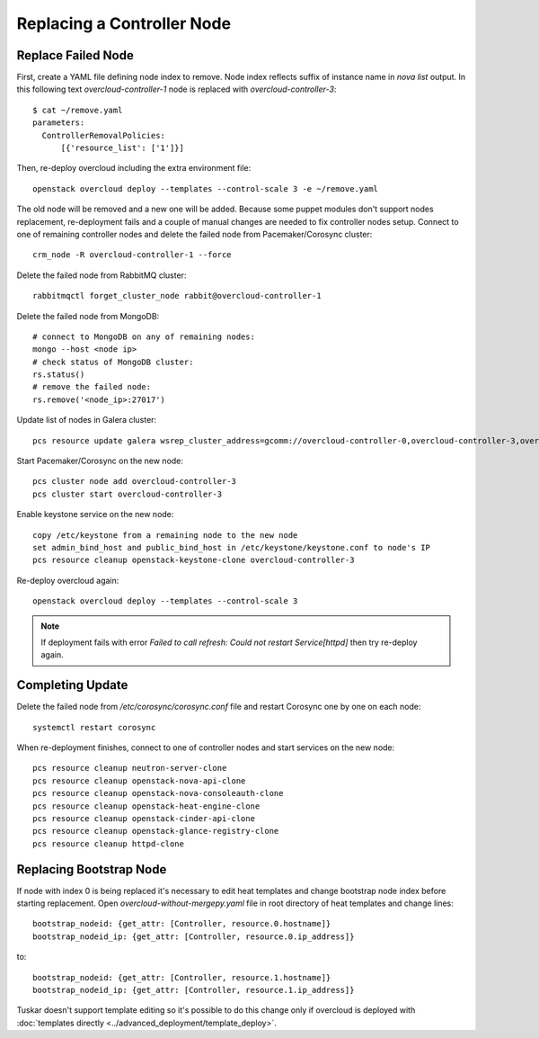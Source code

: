.. _replace_controller:

Replacing a Controller Node
===========================

Replace Failed Node
-------------------

First, create a YAML file defining node index to remove. Node index reflects
suffix of instance name in `nova list` output. In this following text
`overcloud-controller-1` node is replaced with `overcloud-controller-3`::

    $ cat ~/remove.yaml
    parameters:
      ControllerRemovalPolicies:
          [{'resource_list': ['1']}]

Then, re-deploy overcloud including the extra environment file::

    openstack overcloud deploy --templates --control-scale 3 -e ~/remove.yaml

The old node will be removed and a new one will be added.
Because some puppet modules don't support nodes replacement, re-deployment
fails and a couple of manual changes are needed to fix controller nodes setup.
Connect to one of remaining controller nodes and delete the failed node
from Pacemaker/Corosync cluster::

    crm_node -R overcloud-controller-1 --force

Delete the failed node from RabbitMQ cluster::

    rabbitmqctl forget_cluster_node rabbit@overcloud-controller-1

Delete the failed node from MongoDB::

    # connect to MongoDB on any of remaining nodes:
    mongo --host <node ip>
    # check status of MongoDB cluster:
    rs.status()
    # remove the failed node:
    rs.remove('<node_ip>:27017')

Update list of nodes in Galera cluster::

    pcs resource update galera wsrep_cluster_address=gcomm://overcloud-controller-0,overcloud-controller-3,overcloud-controller-2

Start Pacemaker/Corosync on the new node::

    pcs cluster node add overcloud-controller-3
    pcs cluster start overcloud-controller-3

Enable keystone service on the new node::

    copy /etc/keystone from a remaining node to the new node
    set admin_bind_host and public_bind_host in /etc/keystone/keystone.conf to node's IP
    pcs resource cleanup openstack-keystone-clone overcloud-controller-3

Re-deploy overcloud again::

    openstack overcloud deploy --templates --control-scale 3

.. note::

    If deployment fails with error `Failed to call refresh: Could not restart Service[httpd]`
    then try re-deploy again.


Completing Update
-----------------

Delete the failed node from `/etc/corosync/corosync.conf` file and restart
Corosync one by one on each node::

    systemctl restart corosync

When re-deployment finishes, connect to one of controller nodes and start
services on the new node::

    pcs resource cleanup neutron-server-clone
    pcs resource cleanup openstack-nova-api-clone
    pcs resource cleanup openstack-nova-consoleauth-clone
    pcs resource cleanup openstack-heat-engine-clone
    pcs resource cleanup openstack-cinder-api-clone
    pcs resource cleanup openstack-glance-registry-clone
    pcs resource cleanup httpd-clone


Replacing Bootstrap Node
------------------------

If node with index 0 is being replaced it's necessary to edit heat templates
and change bootstrap node index before starting replacement. Open
`overcloud-without-mergepy.yaml` file in root directory of heat templates and
change lines::

    bootstrap_nodeid: {get_attr: [Controller, resource.0.hostname]}
    bootstrap_nodeid_ip: {get_attr: [Controller, resource.0.ip_address]}

to::

    bootstrap_nodeid: {get_attr: [Controller, resource.1.hostname]}
    bootstrap_nodeid_ip: {get_attr: [Controller, resource.1.ip_address]}

Tuskar doesn't support template editing so it's possible to do this change only
if overcloud is deployed with :doc:`templates directly <../advanced_deployment/template_deploy>`.
